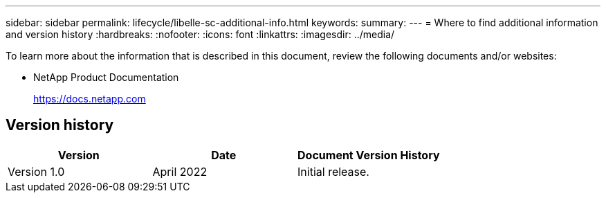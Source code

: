 ---
sidebar: sidebar
permalink: lifecycle/libelle-sc-additional-info.html
keywords:
summary:
---
= Where to find additional information and version history
:hardbreaks:
:nofooter:
:icons: font
:linkattrs:
:imagesdir: ../media/

//
// This file was created with NDAC Version 2.0 (August 17, 2020)
//
// 2022-06-01 15:06:52.307634
//


[.lead]
To learn more about the information that is described in this document, review the following documents and/or websites:

* NetApp Product Documentation
+
https://docs.netapp.com[https://docs.netapp.com^]


== Version history

|===
|Version |Date |Document Version History

|Version 1.0
|April 2022
|Initial release.
|===


